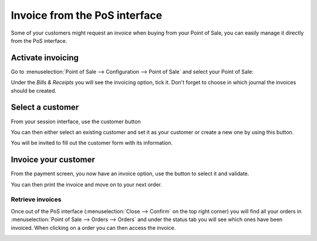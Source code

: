==============================
Invoice from the PoS interface
==============================

Some of your customers might request an invoice when buying from your
Point of Sale, you can easily manage it directly from the PoS interface.

Activate invoicing
==================

Go to :menuselection:`Point of Sale --> Configuration --> Point of Sale`
and select your Point of Sale:

.. image:: media/invoice01.png
    :align: center

Under the *Bills & Receipts* you will see the invoicing option, tick
it. Don't forget to choose in which journal the invoices should be
created.

.. image:: media/invoice02.png
    :align: center

Select a customer
=================

From your session interface, use the customer button

.. image:: media/invoice03.png
    :align: center

You can then either select an existing customer and set it as your
customer or create a new one by using this button.

.. image:: media/invoice04.png
    :align: center

You will be invited to fill out the customer form with its information.

Invoice your customer
=====================

From the payment screen, you now have an invoice option, use the button
to select it and validate.

.. image:: media/invoice05.png
    :align: center

You can then print the invoice and move on to your next order.

Retrieve invoices
-----------------

Once out of the PoS interface (:menuselection:`Close --> Confirm` on the top right corner)
you will find all your orders in :menuselection:`Point of Sale -->
Orders --> Orders` and under the status tab you will see which ones have
been invoiced. When clicking on a order you can then access the invoice.

.. image:: media/invoice06.png
    :align: center
